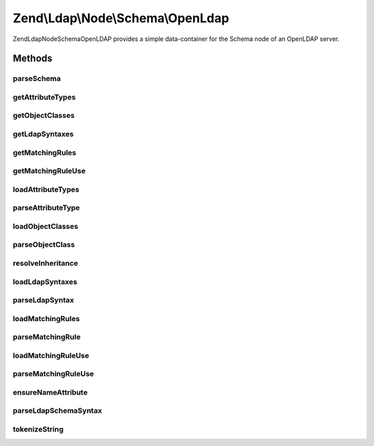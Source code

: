.. Ldap/Node/Schema/OpenLdap.php generated using docpx on 01/30/13 03:32am


Zend\\Ldap\\Node\\Schema\\OpenLdap
==================================

Zend\Ldap\Node\Schema\OpenLDAP provides a simple data-container for the Schema node of
an OpenLDAP server.

Methods
+++++++

parseSchema
-----------

.. function:: parseSchema()


    Parses the schema

    :param \Zend\Ldap\Dn: 
    :param \Zend\Ldap\Ldap: 

    :rtype: OpenLdap Provides a fluid interface



getAttributeTypes
-----------------

.. function:: getAttributeTypes()


    Gets the attribute Types

    :rtype: array 



getObjectClasses
----------------

.. function:: getObjectClasses()


    Gets the object classes

    :rtype: array 



getLdapSyntaxes
---------------

.. function:: getLdapSyntaxes()


    Gets the LDAP syntaxes

    :rtype: array 



getMatchingRules
----------------

.. function:: getMatchingRules()


    Gets the matching rules

    :rtype: array 



getMatchingRuleUse
------------------

.. function:: getMatchingRuleUse()


    Gets the matching rule use

    :rtype: array 



loadAttributeTypes
------------------

.. function:: loadAttributeTypes()


    Loads the attribute Types

    :rtype: void 



parseAttributeType
------------------

.. function:: parseAttributeType()


    Parses an attributeType value

    :param string: 

    :rtype: array 



loadObjectClasses
-----------------

.. function:: loadObjectClasses()


    Loads the object classes

    :rtype: void 



parseObjectClass
----------------

.. function:: parseObjectClass()


    Parses an objectClasses value

    :param string: 

    :rtype: array 



resolveInheritance
------------------

.. function:: resolveInheritance()


    Resolves inheritance in objectClasses and attributes

    :param AbstractItem: 
    :param array: 



loadLdapSyntaxes
----------------

.. function:: loadLdapSyntaxes()


    Loads the LDAP syntaxes

    :rtype: void 



parseLdapSyntax
---------------

.. function:: parseLdapSyntax()


    Parses an ldapSyntaxes value

    :param string: 

    :rtype: array 



loadMatchingRules
-----------------

.. function:: loadMatchingRules()


    Loads the matching rules

    :rtype: void 



parseMatchingRule
-----------------

.. function:: parseMatchingRule()


    Parses an matchingRules value

    :param string: 

    :rtype: array 



loadMatchingRuleUse
-------------------

.. function:: loadMatchingRuleUse()


    Loads the matching rule use

    :rtype: void 



parseMatchingRuleUse
--------------------

.. function:: parseMatchingRuleUse()


    Parses an matchingRuleUse value

    :param string: 

    :rtype: array 



ensureNameAttribute
-------------------

.. function:: ensureNameAttribute()


    Ensures that a name element is present and that it is single-values.

    :param array: 



parseLdapSchemaSyntax
---------------------

.. function:: parseLdapSchemaSyntax()


    Parse the given tokens into a data structure

    :param array: 
    :param array: 

    :rtype: void 



tokenizeString
--------------

.. function:: tokenizeString()


    Tokenizes the given value into an array

    :param string: 

    :rtype: array tokens



